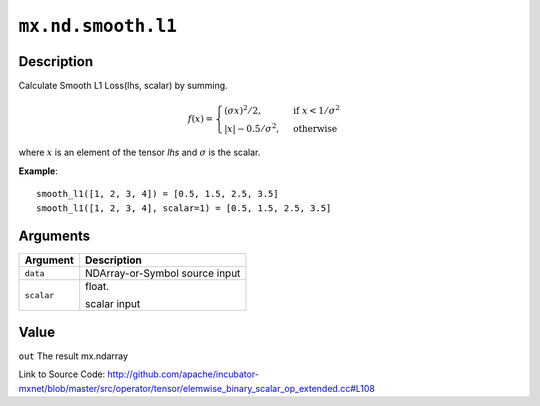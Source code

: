 

``mx.nd.smooth.l1``
======================================

Description
----------------------

Calculate Smooth L1 Loss(lhs, scalar) by summing.  

.. math::

	f(x) =
    \begin{cases}
    (\sigma x)^2/2,& \text{if }x < 1/\sigma^2\\
    |x|-0.5/\sigma^2,& \text{otherwise}
    \end{cases}

where :math:`x` is an element of the tensor *lhs* and :math:`\sigma` is the scalar.


**Example**::

	 
	 smooth_l1([1, 2, 3, 4]) = [0.5, 1.5, 2.5, 3.5]
	 smooth_l1([1, 2, 3, 4], scalar=1) = [0.5, 1.5, 2.5, 3.5]
	 
	 
	 


Arguments
------------------

+----------------------------------------+------------------------------------------------------------+
| Argument                               | Description                                                |
+========================================+============================================================+
| ``data``                               | NDArray-or-Symbol                                          |
|                                        | source input                                               |
+----------------------------------------+------------------------------------------------------------+
| ``scalar``                             | float.                                                     |
|                                        |                                                            |
|                                        | scalar input                                               |
+----------------------------------------+------------------------------------------------------------+

Value
----------

``out`` The result mx.ndarray


Link to Source Code: http://github.com/apache/incubator-mxnet/blob/master/src/operator/tensor/elemwise_binary_scalar_op_extended.cc#L108

